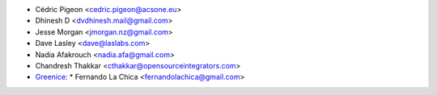* Cédric Pigeon <cedric.pigeon@acsone.eu>
* Dhinesh D <dvdhinesh.mail@gmail.com>
* Jesse Morgan <jmorgan.nz@gmail.com>
* Dave Lasley <dave@laslabs.com>
* Nadia Afakrouch <nadia.afa@gmail.com>
* Chandresh Thakkar <cthakkar@opensourceintegrators.com>
* `Greenice <https://www.greenice.com>`_:
  * Fernando La Chica <fernandolachica@gmail.com>
